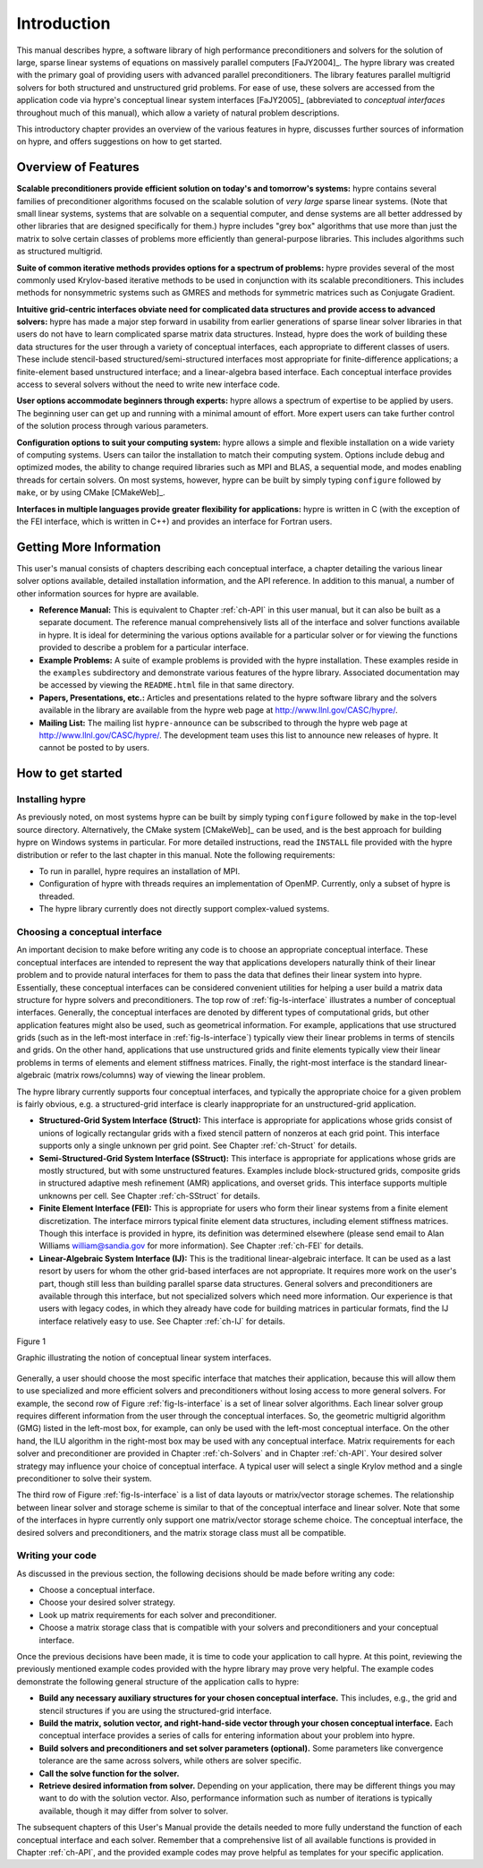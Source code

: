 .. Copyright (c) 1998 Lawrence Livermore National Security, LLC and other
   NALU_HYPRE Project Developers. See the top-level COPYRIGHT file for details.

   SPDX-License-Identifier: (Apache-2.0 OR MIT)


.. _introduction:

******************************************************************************
Introduction
******************************************************************************

This manual describes hypre, a software library of high performance
preconditioners and solvers for the solution of large, sparse linear systems of
equations on massively parallel computers [FaJY2004]_.  The hypre library was
created with the primary goal of providing users with advanced parallel
preconditioners.  The library features parallel multigrid solvers for both
structured and unstructured grid problems.  For ease of use, these solvers are
accessed from the application code via hypre's conceptual linear system
interfaces [FaJY2005]_ (abbreviated to *conceptual interfaces* throughout much
of this manual), which allow a variety of natural problem descriptions.

This introductory chapter provides an overview of the various features in hypre,
discusses further sources of information on hypre, and offers suggestions on how
to get started.


.. _features:

Overview of Features
==============================================================================

**Scalable preconditioners provide efficient solution on today's and tomorrow's
systems:** hypre contains several families of preconditioner algorithms focused
on the scalable solution of *very large* sparse linear systems. (Note that small
linear systems, systems that are solvable on a sequential computer, and dense
systems are all better addressed by other libraries that are designed
specifically for them.)  hypre includes "grey box" algorithms that use more than
just the matrix to solve certain classes of problems more efficiently than
general-purpose libraries. This includes algorithms such as structured
multigrid.


**Suite of common iterative methods provides options for a spectrum of
problems:** hypre provides several of the most commonly used Krylov-based
iterative methods to be used in conjunction with its scalable
preconditioners. This includes methods for nonsymmetric systems such as GMRES
and methods for symmetric matrices such as Conjugate Gradient.

**Intuitive grid-centric interfaces obviate need for complicated data structures
and provide access to advanced solvers:** hypre has made a major step forward in
usability from earlier generations of sparse linear solver libraries in that
users do not have to learn complicated sparse matrix data structures.  Instead,
hypre does the work of building these data structures for the user through a
variety of conceptual interfaces, each appropriate to different classes of
users.  These include stencil-based structured/semi-structured interfaces most
appropriate for finite-difference applications; a finite-element based
unstructured interface; and a linear-algebra based interface.  Each conceptual
interface provides access to several solvers without the need to write new
interface code.

**User options accommodate beginners through experts:** hypre allows a spectrum
of expertise to be applied by users. The beginning user can get up and running
with a minimal amount of effort. More expert users can take further control of
the solution process through various parameters.

**Configuration options to suit your computing system:** hypre allows a simple
and flexible installation on a wide variety of computing systems.  Users can
tailor the installation to match their computing system. Options include debug
and optimized modes, the ability to change required libraries such as MPI and
BLAS, a sequential mode, and modes enabling threads for certain solvers.  On
most systems, however, hypre can be built by simply typing ``configure``
followed by ``make``, or by using CMake [CMakeWeb]_.

**Interfaces in multiple languages provide greater flexibility for
applications:** hypre is written in C (with the exception of the FEI interface,
which is written in C++) and provides an interface for Fortran users.


.. _more-info:

Getting More Information
==============================================================================

This user's manual consists of chapters describing each conceptual interface, a
chapter detailing the various linear solver options available, detailed
installation information, and the API reference.  In addition to this manual, a
number of other information sources for hypre are available.

* **Reference Manual:** This is equivalent to Chapter :ref:`ch-API` in this user
  manual, but it can also be built as a separate document.  The reference manual
  comprehensively lists all of the interface and solver functions available in
  hypre.  It is ideal for determining the various options available for a
  particular solver or for viewing the functions provided to describe a problem
  for a particular interface.

* **Example Problems:** A suite of example problems is provided with the hypre
  installation.  These examples reside in the ``examples`` subdirectory and
  demonstrate various features of the hypre library.  Associated documentation
  may be accessed by viewing the ``README.html`` file in that same directory.

* **Papers, Presentations, etc.:** Articles and presentations related to the
  hypre software library and the solvers available in the library are available
  from the hypre web page at `http://www.llnl.gov/CASC/hypre/`_.

* **Mailing List:** The mailing list ``hypre-announce`` can be subscribed to
  through the hypre web page at `http://www.llnl.gov/CASC/hypre/`_.  The
  development team uses this list to announce new releases of hypre.  It cannot
  be posted to by users.

.. _http://www.llnl.gov/CASC/hypre/: http://www.llnl.gov/CASC/hypre/


.. _getting-started:

How to get started
==============================================================================


.. _installing-hypre:

Installing hypre
------------------------------------------------------------------------------

As previously noted, on most systems hypre can be built by simply typing
``configure`` followed by ``make`` in the top-level source directory.
Alternatively, the CMake system [CMakeWeb]_ can be used, and is the best
approach for building hypre on Windows systems in particular.  For more detailed
instructions, read the ``INSTALL`` file provided with the hypre distribution or
refer to the last chapter in this manual.  Note the following requirements:

* To run in parallel, hypre requires an installation of MPI.

* Configuration of hypre with threads requires an implementation of OpenMP.
  Currently, only a subset of hypre is threaded.

* The hypre library currently does not directly support complex-valued systems.


.. _choosing-interface:

Choosing a conceptual interface
------------------------------------------------------------------------------

An important decision to make before writing any code is to choose an
appropriate conceptual interface.  These conceptual interfaces are intended to
represent the way that applications developers naturally think of their linear
problem and to provide natural interfaces for them to pass the data that defines
their linear system into hypre.  Essentially, these conceptual interfaces can be
considered convenient utilities for helping a user build a matrix data structure
for hypre solvers and preconditioners.  The top row of :ref:`fig-ls-interface`
illustrates a number of conceptual interfaces.  Generally, the conceptual
interfaces are denoted by different types of computational grids, but other
application features might also be used, such as geometrical information.  For
example, applications that use structured grids (such as in the left-most
interface in :ref:`fig-ls-interface`) typically view their linear problems in
terms of stencils and grids.  On the other hand, applications that use
unstructured grids and finite elements typically view their linear problems in
terms of elements and element stiffness matrices. Finally, the right-most
interface is the standard linear-algebraic (matrix rows/columns) way of viewing
the linear problem.

The hypre library currently supports four conceptual interfaces, and typically
the appropriate choice for a given problem is fairly obvious, e.g. a
structured-grid interface is clearly inappropriate for an unstructured-grid
application.

* **Structured-Grid System Interface (Struct):** This interface is appropriate
  for applications whose grids consist of unions of logically rectangular grids
  with a fixed stencil pattern of nonzeros at each grid point.  This interface
  supports only a single unknown per grid point.  See Chapter :ref:`ch-Struct`
  for details.

* **Semi-Structured-Grid System Interface (SStruct):** This interface is
  appropriate for applications whose grids are mostly structured, but with some
  unstructured features.  Examples include block-structured grids, composite
  grids in structured adaptive mesh refinement (AMR) applications, and overset
  grids.  This interface supports multiple unknowns per cell. See Chapter
  :ref:`ch-SStruct` for details.

* **Finite Element Interface (FEI):** This is appropriate for users who form
  their linear systems from a finite element discretization.  The interface
  mirrors typical finite element data structures, including element stiffness
  matrices.  Though this interface is provided in hypre, its definition was
  determined elsewhere (please send email to Alan Williams william@sandia.gov
  for more information). See Chapter :ref:`ch-FEI` for details.

* **Linear-Algebraic System Interface (IJ):** This is the traditional
  linear-algebraic interface.  It can be used as a last resort by users for whom
  the other grid-based interfaces are not appropriate.  It requires more work on
  the user's part, though still less than building parallel sparse data
  structures.  General solvers and preconditioners are available through this
  interface, but not specialized solvers which need more information.  Our
  experience is that users with legacy codes, in which they already have code
  for building matrices in particular formats, find the IJ interface relatively
  easy to use. See Chapter :ref:`ch-IJ` for details.

.. _fig-ls-interface:

.. figure:: figConcepIface.*
   :align: center

   Figure 1

   Graphic illustrating the notion of conceptual linear system interfaces.

Generally, a user should choose the most specific interface that matches their
application, because this will allow them to use specialized and more efficient
solvers and preconditioners without losing access to more general solvers.  For
example, the second row of Figure :ref:`fig-ls-interface` is a set of linear
solver algorithms.  Each linear solver group requires different information from
the user through the conceptual interfaces.  So, the geometric multigrid
algorithm (GMG) listed in the left-most box, for example, can only be used with
the left-most conceptual interface.  On the other hand, the ILU algorithm in the
right-most box may be used with any conceptual interface.  Matrix requirements
for each solver and preconditioner are provided in Chapter :ref:`ch-Solvers` and
in Chapter :ref:`ch-API`.  Your desired solver strategy may influence your
choice of conceptual interface.  A typical user will select a single Krylov
method and a single preconditioner to solve their system.

The third row of Figure :ref:`fig-ls-interface` is a list of data layouts or
matrix/vector storage schemes.  The relationship between linear solver and
storage scheme is similar to that of the conceptual interface and linear solver.
Note that some of the interfaces in hypre currently only support one
matrix/vector storage scheme choice.  The conceptual interface, the desired
solvers and preconditioners, and the matrix storage class must all be
compatible.


.. _writing-your-code:

Writing your code
------------------------------------------------------------------------------

As discussed in the previous section, the following decisions should be made
before writing any code:

* Choose a conceptual interface. 
* Choose your desired solver strategy.
* Look up matrix requirements for each solver and preconditioner.
* Choose a matrix storage class that is compatible with your solvers and
  preconditioners and your conceptual interface.

Once the previous decisions have been made, it is time to code your application
to call hypre.  At this point, reviewing the previously mentioned example codes
provided with the hypre library may prove very helpful.  The example codes
demonstrate the following general structure of the application calls to hypre:

* **Build any necessary auxiliary structures for your chosen conceptual
  interface.** This includes, e.g., the grid and stencil structures if you are
  using the structured-grid interface.

* **Build the matrix, solution vector, and right-hand-side vector through your
  chosen conceptual interface.**  Each conceptual interface provides a series of
  calls for entering information about your problem into hypre.

* **Build solvers and preconditioners and set solver parameters (optional).**
  Some parameters like convergence tolerance are the same across solvers, while
  others are solver specific.

* **Call the solve function for the solver.**

* **Retrieve desired information from solver.** Depending on your application,
  there may be different things you may want to do with the solution vector.
  Also, performance information such as number of iterations is typically
  available, though it may differ from solver to solver.

The subsequent chapters of this User's Manual provide the details needed to more
fully understand the function of each conceptual interface and each solver.
Remember that a comprehensive list of all available functions is provided in
Chapter :ref:`ch-API`, and the provided example codes may prove helpful as
templates for your specific application.

